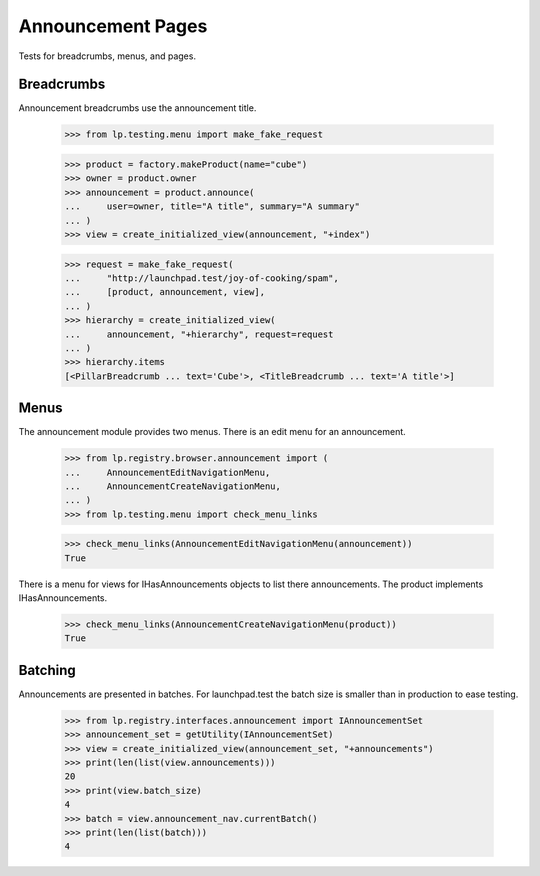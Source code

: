 Announcement Pages
==================

Tests for breadcrumbs, menus, and pages.


Breadcrumbs
-----------

Announcement breadcrumbs use the announcement title.

    >>> from lp.testing.menu import make_fake_request

    >>> product = factory.makeProduct(name="cube")
    >>> owner = product.owner
    >>> announcement = product.announce(
    ...     user=owner, title="A title", summary="A summary"
    ... )
    >>> view = create_initialized_view(announcement, "+index")

    >>> request = make_fake_request(
    ...     "http://launchpad.test/joy-of-cooking/spam",
    ...     [product, announcement, view],
    ... )
    >>> hierarchy = create_initialized_view(
    ...     announcement, "+hierarchy", request=request
    ... )
    >>> hierarchy.items
    [<PillarBreadcrumb ... text='Cube'>, <TitleBreadcrumb ... text='A title'>]


Menus
-----

The announcement module provides two menus. There is an edit menu for an
announcement.

    >>> from lp.registry.browser.announcement import (
    ...     AnnouncementEditNavigationMenu,
    ...     AnnouncementCreateNavigationMenu,
    ... )
    >>> from lp.testing.menu import check_menu_links

    >>> check_menu_links(AnnouncementEditNavigationMenu(announcement))
    True

There is a menu for views for IHasAnnouncements objects to list there
announcements. The product implements IHasAnnouncements.

    >>> check_menu_links(AnnouncementCreateNavigationMenu(product))
    True


Batching
--------

Announcements are presented in batches.  For launchpad.test the batch size is
smaller than in production to ease testing.

    >>> from lp.registry.interfaces.announcement import IAnnouncementSet
    >>> announcement_set = getUtility(IAnnouncementSet)
    >>> view = create_initialized_view(announcement_set, "+announcements")
    >>> print(len(list(view.announcements)))
    20
    >>> print(view.batch_size)
    4
    >>> batch = view.announcement_nav.currentBatch()
    >>> print(len(list(batch)))
    4
